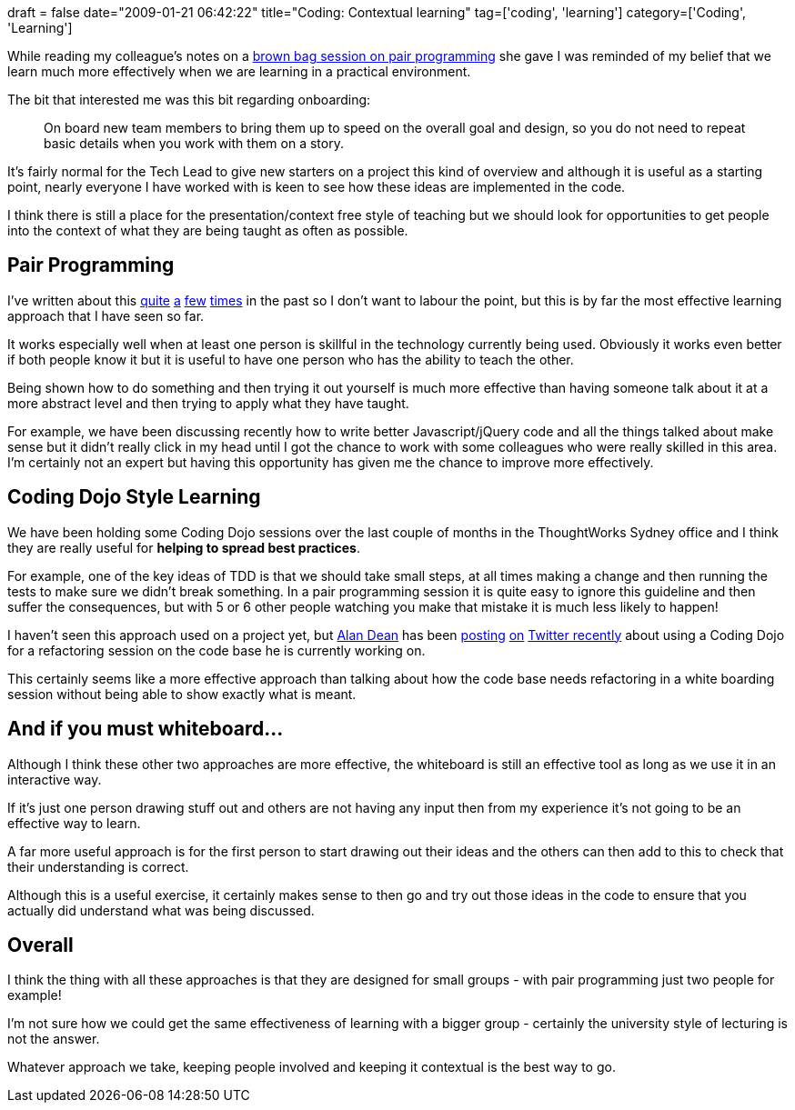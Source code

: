 +++
draft = false
date="2009-01-21 06:42:22"
title="Coding: Contextual learning"
tag=['coding', 'learning']
category=['Coding', 'Learning']
+++

While reading my colleague's notes on a http://sarahtaraporewalla.com/thoughts/agile/notes-from-a-brown-bag-session-on-pair-programming/[brown bag session on pair programming] she gave I was reminded of my belief that we learn much more effectively when we are learning in a practical environment.

The bit that interested me was this bit regarding onboarding:

____
On board new team members to bring them up to speed on the overall goal and design, so you do not need to repeat basic details when you work with them on a story.
____

It's fairly normal for the Tech Lead to give new starters on a project this kind of overview and although it is useful as a starting point, nearly everyone I have worked with is keen to see how these ideas are implemented in the code.

I think there is still a place for the presentation/context free style of teaching but we should look for opportunities to get people into the context of what they are being taught as often as possible.

== Pair Programming

I've written about this http://www.markhneedham.com/blog/2008/12/17/pair-programming-what-works-for-me/[quite] http://www.markhneedham.com/blog/2008/11/04/pair-programming-benefits-of-the-pair-switch-mid-story/[a] http://www.markhneedham.com/blog/2008/11/02/pair-programming-driving-quickly/[few] http://www.markhneedham.com/blog/2008/10/17/pair-programming-pair-flow/[times] in the past so I don't want to labour the point, but this is by far the most effective learning approach that I have seen so far.

It works especially well when at least one person is skillful in the technology currently being used. Obviously it works even better if both people know it but it is useful to have one person who has the ability to teach the other.

Being shown how to do something and then trying it out yourself is much more effective than having someone talk about it at a more abstract level and then trying to apply what they have taught.

For example, we have been discussing recently how to write better Javascript/jQuery code and all the things talked about make sense but it didn't really click in my head until I got the chance to work with some colleagues who were really skilled in this area. I'm certainly not an expert but having this opportunity has given me the chance to improve more effectively.

== Coding Dojo Style Learning

We have been holding some Coding Dojo sessions over the last couple of months in the ThoughtWorks Sydney office and I think they are really useful for *helping to spread best practices*.

For example, one of the key ideas of TDD is that we should take small steps, at all times making a change and then running the tests to make sure we didn't break something. In a pair programming session it is quite easy to ignore this guideline and then suffer the consequences, but with 5 or 6 other people watching you make that mistake it is much less likely to happen!

I haven't seen this approach used on a project yet, but http://twitter.com/adean[Alan Dean] has been http://twitter.com/adean/statuses/1118065280[posting] http://twitter.com/adean/statuses/1118065842[on] http://twitter.com/adean/statuses/1118066933[Twitter recently] about using a Coding Dojo for a refactoring session on the code base he is currently working on.

This certainly seems like a more effective approach than talking about how the code base needs refactoring in a white boarding session without being able to show exactly what is meant.

== And if you must whiteboard\...

Although I think these other two approaches are more effective, the whiteboard is still an effective tool as long as we use it in an interactive way.

If it's just one person drawing stuff out and others are not having any input then from my experience it's not going to be an effective way to learn.

A far more useful approach is for the first person to start drawing out their ideas and the others can then add to this to check that their understanding is correct.

Although this is a useful exercise, it certainly makes sense to then go and try out those ideas in the code to ensure that you actually did understand what was being discussed.

== Overall

I think the thing with all these approaches is that they are designed for small groups - with pair programming just two people for example!

I'm not sure how we could get the same effectiveness of learning with a bigger group - certainly the university style of lecturing is not the answer.

Whatever approach we take, keeping people involved and keeping it contextual is the best way to go.
